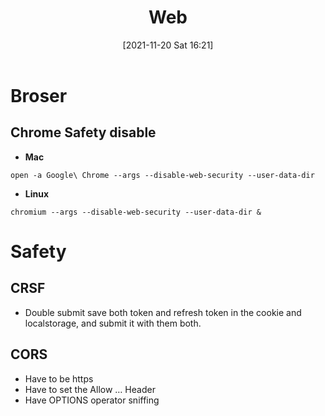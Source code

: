 :PROPERTIES:
:ID:       473c9ad6-fc14-40e0-a3c6-b35fb1256391
:END:
#+title: Web
#+date: [2021-11-20 Sat 16:21]
* Broser
** Chrome Safety disable
+ *Mac*
#+BEGIN_SRC shell
open -a Google\ Chrome --args --disable-web-security --user-data-dir
#+END_SRC
+ *Linux*
#+BEGIN_SRC shell
chromium --args --disable-web-security --user-data-dir &
#+END_SRC
* Safety
** CRSF
- Double submit
  save both token and refresh token in the cookie and localstorage, and submit
  it with them both.
** CORS
- Have to be https
- Have to set the Allow ... Header
- Have OPTIONS operator sniffing
